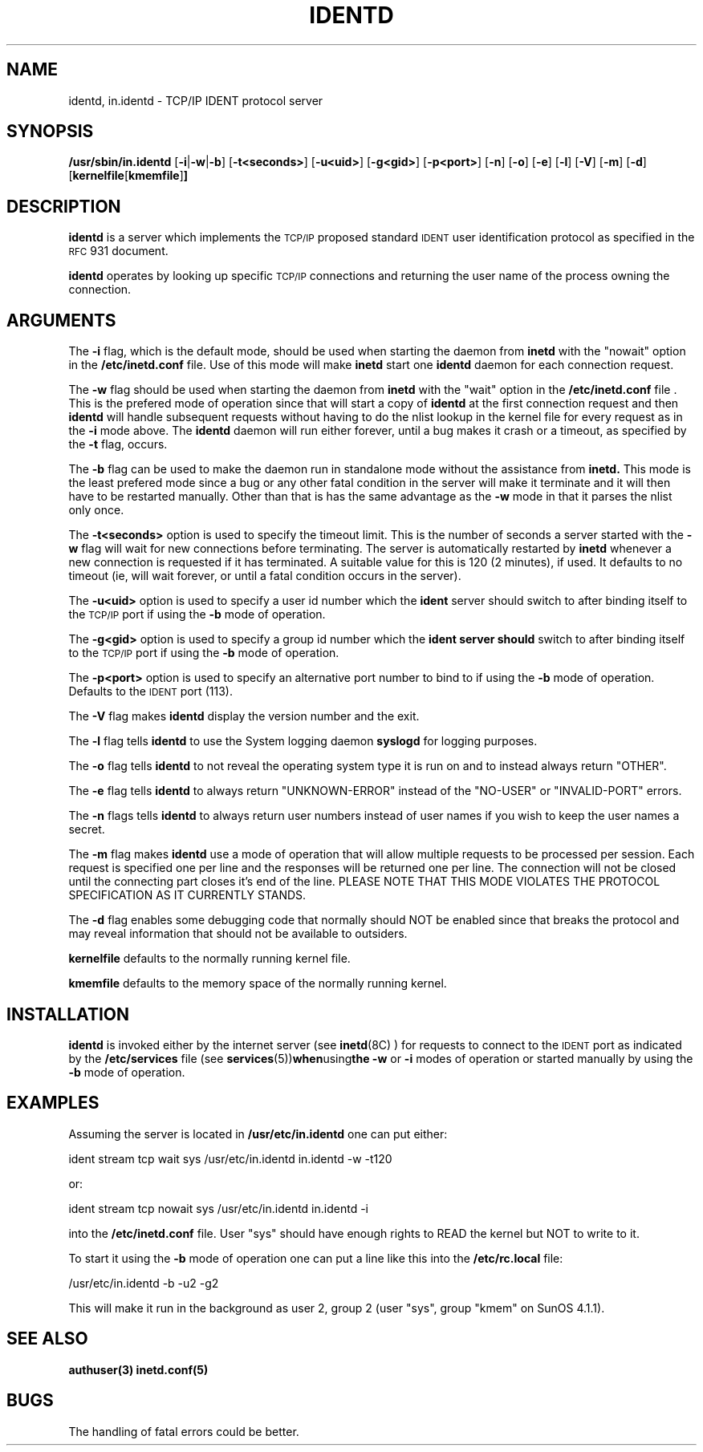 .\" @(#)identd.8 1.9 92/02/11 Lysator
.\" Copyright (c) 1992 Peter Eriksson, Lysator, Linkoping University.
.\" This software has been released into the public domain.
.\"
.TH IDENTD 8 "27 May 1992"
.SH NAME
identd, in.identd \- TCP/IP IDENT protocol server
.SH SYNOPSIS
.B /usr/sbin/in.identd
.RB [ \-i | \-w | \-b ]
.RB [ \-t<seconds> ]
.RB [ \-u<uid> ]
.RB [ \-g<gid> ]
.RB [ \-p<port> ]
.RB [ \-n ]
.RB [ \-o ]
.RB [ \-e ]
.RB [ \-l ]
.RB [ \-V ]
.RB [ \-m ]
.RB [ \-d ]
.RB [ kernelfile [ kmemfile ] ]
.SH DESCRIPTION
.IX "identd daemon" "" \fLidentd\fP daemon"
.B identd
is a server which implements the
.SM TCP/IP
proposed standard
.SM IDENT
user identification protocol as specified in the
.SM RFC\s0 931
document.
.PP
.B identd
operates by looking up specific
.SM TCP/IP
connections and returning the user name of the
process owning the connection.
.SH ARGUMENTS
The
.B -i
flag, which is the default mode, should be used when starting the
daemon from
.B inetd
with the "nowait" option in the
.B /etc/inetd.conf
file. Use of this mode will make
.B inetd
start one
.B identd
daemon for each connection request.
.PP
The
.B -w
flag should be used when starting the daemon from
.B inetd
with the "wait" option in the
.B /etc/inetd.conf
file . This is the prefered mode of
operation since that will start a copy of
.B identd
at the first connection request and then
.B identd
will handle subsequent requests
without having to do the nlist lookup in the kernel file for
every request as in the
.B -i
mode above. The
.B identd
daemon will run either forever, until a bug
makes it crash or a timeout, as specified by the
.B -t
flag, occurs.
.PP
The
.B -b
flag can be used to make the daemon run in standalone mode without
the assistance from
.B inetd.
This mode is the least prefered mode since
a bug or any other fatal condition in the server will make it terminate
and it will then have to be restarted manually. Other than that is has the
same advantage as the
.B -w
mode in that it parses the nlist only once.
.PP
The
.B -t<seconds>
option is used to specify the timeout limit. This is the number
of seconds a server started with the
.B -w
flag will wait for new connections before terminating. The server is
automatically restarted by
.B inetd
whenever a new connection is requested
if it has terminated. A suitable value for this is 120 (2 minutes), if
used. It defaults to no timeout (ie, will wait forever, or until a
fatal condition occurs in the server).
.PP
The
.B -u<uid>
option is used to specify a user id number which the
.B ident
server should
switch to after binding itself to the
.SM TCP/IP
port if using the
.B -b
mode of operation.
.PP
The
.B -g<gid>
option is used to specify a group id number which the
.B ident server should
switch to after binding itself to the
.SM TCP/IP
port if using the
.B -b
mode of operation.
.PP
The
.B -p<port>
option is used to specify an alternative port number to bind to if using
the
.B -b
mode of operation. Defaults to the
.SM IDENT
port (113).
.PP
The 
.B -V
flag makes
.B identd
display the version number and the exit.
.PP
The
.B -l
flag tells
.B identd
to use the System logging daemon
.B syslogd
for logging purposes.
.PP
The
.B -o
flag tells
.B identd
to not reveal the operating system type it is run on and to instead
always return "OTHER".
.PP
The
.B -e
flag tells
.B identd
to always return "UNKNOWN-ERROR" instead of the "NO-USER" or
"INVALID-PORT" errors.
.PP
The
.B -n
flags tells
.B identd
to always return user numbers instead of user names if you wish to
keep the user names a secret.
.PP
The
.B -m
flag makes
.B identd
use a mode of operation that will allow multiple requests to be
processed per session. Each request is specified one per line and
the responses will be returned one per line. The connection will not
be closed until the connecting part closes it's end of the line.
PLEASE NOTE THAT THIS MODE VIOLATES THE PROTOCOL SPECIFICATION AS
IT CURRENTLY STANDS.
.PP
The
.B -d
flag enables some debugging code that normally should NOT
be enabled since that breaks the protocol and may reveal information
that should not be available to outsiders.
.PP
.B kernelfile
defaults to the normally running kernel file.
.PP
.B kmemfile
defaults to the memory space of the normally running kernel.
.SH INSTALLATION
.B identd
is invoked either by the internet server (see
.BR inetd (8C)
) for requests to connect to the
.SM IDENT
port as indicated by the
.B /etc/services
file (see
.BR services (5)) when using the
.B -w
or
.B -i
modes of operation or started manually by using the
.B -b
mode of operation.
.SH EXAMPLES
Assuming the server is located in
.B /usr/etc/in.identd
one can put either:
.PP
ident stream tcp wait sys /usr/etc/in.identd in.identd -w -t120
.PP
or:
.PP
ident stream tcp nowait sys /usr/etc/in.identd in.identd -i
.PP
into the
.B /etc/inetd.conf
file. User "sys" should have enough rights to READ the kernel
but NOT to write to it.
.PP
To start it using the
.B -b
mode of operation one can put a line like this into the
.B /etc/rc.local
file:
.PP
/usr/etc/in.identd -b -u2 -g2
.PP
This will make it run in the background as user 2, group 2 (user "sys",
group "kmem" on SunOS 4.1.1).
.SH SEE ALSO
.BR authuser(3)
.BR inetd.conf(5)
.SH BUGS
The handling of fatal errors could be better.
